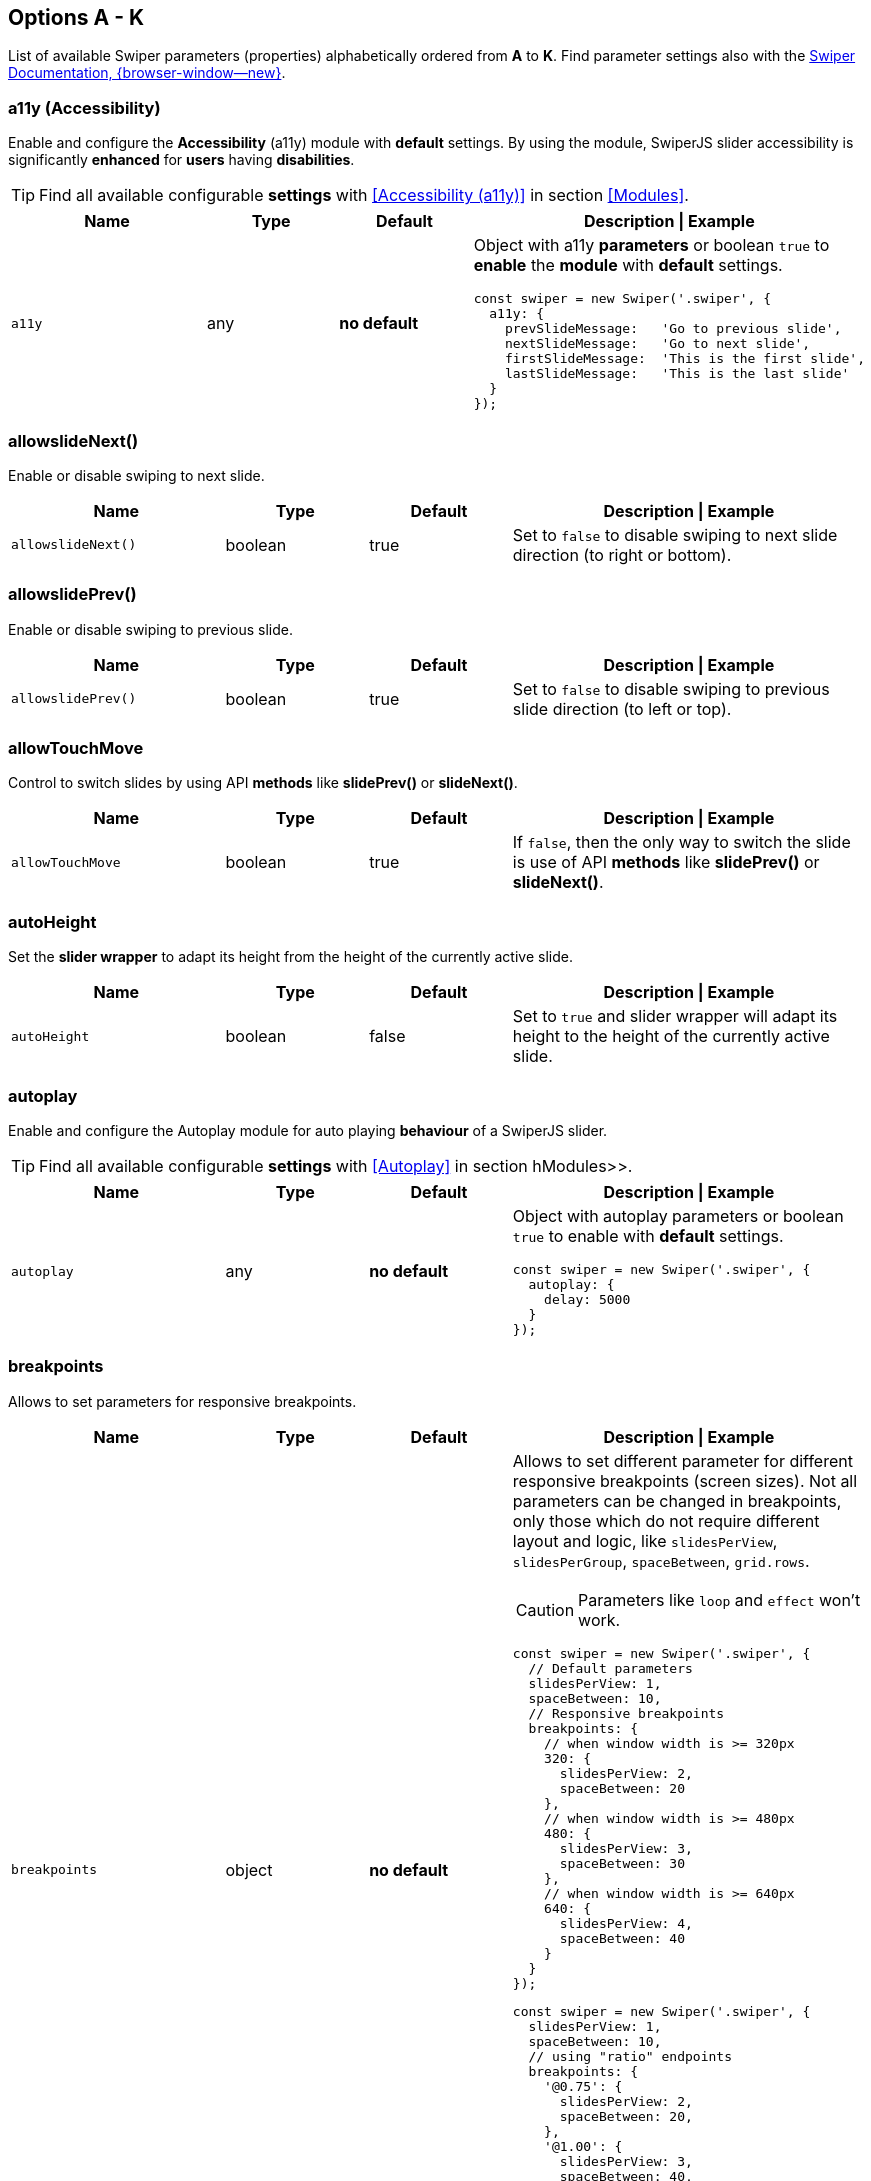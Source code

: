 [role="mt-5"]
== Options A - K
List of available Swiper parameters (properties) alphabetically ordered
from *A* to *K*. Find parameter settings also with the
https://swiperjs.com/swiper-api[Swiper Documentation, {browser-window--new}].

[role="mt-4"]
[[options-a11y]]
=== a11y (Accessibility)

Enable and configure the *Accessibility* (a11y) module with *default* settings.
By using the module, SwiperJS slider accessibility is significantly *enhanced*
for *users* having *disabilities*.

[TIP]
====
Find all available configurable *settings* with <<Accessibility (a11y)>>
in section <<Modules>>.
====

// link:{swiper-modules--a11y}[Accessibility (a11y), {browser-window--new}]].

[cols="3,2,2,5a", subs=+macros, options="header", width="100%", role="rtable"]
|===
|Name |Type |Default |Description \| Example

|`a11y`
|any
|*no default*
|Object with a11y *parameters* or boolean `true` to *enable* the *module*
with *default* settings.

[source, js]
----
const swiper = new Swiper('.swiper', {
  a11y: {
    prevSlideMessage:   'Go to previous slide',
    nextSlideMessage:   'Go to next slide',
    firstSlideMessage:  'This is the first slide',
    lastSlideMessage:   'This is the last slide'
  }
});
----
|===

[role="mt-4"]
[[options-allowslideNext]]
=== allowslideNext()

Enable or disable swiping to next slide.

[cols="3,2,2,5a", subs=+macros, options="header", width="100%", role="rtable mt-4"]
|===
|Name |Type |Default |Description \| Example

|`allowslideNext()`
|boolean
|true
|Set to `false` to disable swiping to next slide direction (to right
or bottom).

|===

[role="mt-4"]
[[options-allowslidePrev]]
=== allowslidePrev()

Enable or disable swiping to previous slide.

[cols="3,2,2,5a", subs=+macros, options="header", width="100%", role="rtable mt-4"]
|===
|Name |Type |Default |Description \| Example

|`allowslidePrev()`
|boolean
|true
|Set to `false` to disable swiping to previous slide direction (to left or
top).

|===

[role="mt-4"]
[[options-allowTouchMove]]
=== allowTouchMove

Control to switch slides by using API *methods* like *slidePrev()* or
*slideNext()*.

[cols="3,2,2,5a", subs=+macros, options="header", width="100%", role="rtable mt-4"]
|===
|Name |Type |Default |Description \| Example

|`allowTouchMove`
|boolean
|true
|If `false`, then the only way to switch the slide is use of API *methods*
like *slidePrev()* or *slideNext()*.

|===

[role="mt-4"]
[[options-autoHeight]]
=== autoHeight

Set the *slider wrapper* to adapt its height from the height of the
currently active slide.

[cols="3,2,2,5a", subs=+macros, options="header", width="100%", role="rtable mt-4"]
|===
|Name |Type |Default |Description \| Example

|`autoHeight`
|boolean
|false
|Set to `true` and slider wrapper will adapt its height to the height of
the currently active slide.

|===

[role="mt-4"]
[[options-autoplay]]
=== autoplay

Enable and configure the Autoplay module for auto playing *behaviour* of a
SwiperJS slider.

[TIP]
====
Find all available configurable *settings* with <<Autoplay>> in
section hModules>>.
====

[cols="3,2,2,5a", subs=+macros, options="header", width="100%", role="rtable mt-4"]
|===
|Name |Type |Default |Description \| Example

|`autoplay`
|any
|*no default*
|Object with autoplay parameters or boolean `true` to enable with
*default* settings.

[source, js]
----
const swiper = new Swiper('.swiper', {
  autoplay: {
    delay: 5000
  }
});
----

|===

[role="mt-4"]
[[options-breakpoints]]
=== breakpoints

Allows to set parameters for responsive breakpoints.

[cols="3,2,2,5a", subs=+macros, options="header", width="100%", role="rtable mt-4"]
|===
|Name |Type |Default |Description \| Example

|`breakpoints`
|object
|*no default*
|Allows to set different parameter for different responsive breakpoints
(screen sizes). Not all parameters can be changed in breakpoints, only
those which do not require different layout and logic, like
`slidesPerView`, `slidesPerGroup`, `spaceBetween`, `grid.rows`.

[CAUTION]
====
Parameters like `loop` and `effect` won't work.
====

[source, js]
----
const swiper = new Swiper('.swiper', {
  // Default parameters
  slidesPerView: 1,
  spaceBetween: 10,
  // Responsive breakpoints
  breakpoints: {
    // when window width is >= 320px
    320: {
      slidesPerView: 2,
      spaceBetween: 20
    },
    // when window width is >= 480px
    480: {
      slidesPerView: 3,
      spaceBetween: 30
    },
    // when window width is >= 640px
    640: {
      slidesPerView: 4,
      spaceBetween: 40
    }
  }
});
----

[source, js]
----
const swiper = new Swiper('.swiper', {
  slidesPerView: 1,
  spaceBetween: 10,
  // using "ratio" endpoints
  breakpoints: {
    '@0.75': {
      slidesPerView: 2,
      spaceBetween: 20,
    },
    '@1.00': {
      slidesPerView: 3,
      spaceBetween: 40,
    },
    '@1.50': {
      slidesPerView: 4,
      spaceBetween: 50,
    }
  }
});
----

|===

[role="mt-4"]
[[options-breakpointsBase]]
=== breakpointsBase

Specify the base for breakpoints.

[cols="3,2,2,5a", subs=+macros, options="header", width="100%", role="rtable mt-4"]
|===
|Name |Type |Default |Description \| Example

|`breakpointsBase`
|any
|_window_
|Base for breakpoints. Can be _window_ or _container_. If set to _window_
(by default) then breakpoint keys mean *window width*. If set to `container`
then breakpoint keys treated as *swiper container width*.

|===

[role="mt-4"]
[[options-cardsEffect]]
=== cardsEffect

Specify Cards-effect parameters.

[cols="3,2,2,5a", subs=+macros, options="header", width="100%", role="rtable mt-4"]
|===
|Name |Type |Default |Description \| Example

|`cardsEffect`
|any
|*no default*
|Object with Cards-effect parameters.

[source, js]
----
const swiper = new Swiper('.swiper', {
  effect: 'cards',
  cardsEffect: {
    // ...
  }
});
----
|===

[role="mt-4"]
[[options-centerInsufficientSlides]]
=== centerInsufficientSlides

Enabe or disable to center slides.

[cols="3,2,2,5a", subs=+macros, options="header", width="100%", role="rtable mt-4"]
|===
|Name |Type |Default |Description \| Example

|`centerInsufficientSlides`
|boolean
|false
|When enabled it center slides if the amount of *slides less* than
`slidesPerView`.

[CAUTION]
====
Not intended to be used in `loop` mode and `grid.rows`.
====

|===

[role="mt-4"]
[[options-centeredSlides]]
=== centeredSlides

Control to center *active* slides.

[cols="3,2,2,5a", subs=+macros, options="header", width="100%", role="rtable mt-4"]
|===
|Name |Type |Default |Description \| Example

|`centeredSlides`
|boolean
|false
|If `true`, then active slide will be centered, not always on the left
side.

|===

[role="mt-4"]
[[options-centeredSlidesBounds]]
=== centeredSlidesBounds

Control to center *active* slides without adding gaps.

[CAUTION]
====
Not intended to be used with `loop` or `pagination`.
====


[cols="3,2,2,5a", subs=+macros, options="header", width="100%", role="rtable mt-4"]
|===
|Name |Type |Default |Description \| Example

|`centeredSlidesBounds`
|boolean
|false
|If `true`, then active slide will be centered without adding gaps at
the beginning and end of slider. 

[CAUTION]
====
Required: `centeredSlides: true`.

Not intended to be used with `loop` or `pagination`.
====

|===


[role="mt-4"]
[[options-containerModifierClass]]
=== containerModifierClass

The *beginning* of the modifier CSS class  to center slides.

[cols="3,2,2,5a", subs=+macros, options="header", width="100%", role="rtable mt-4"]
|===
|Name |Type |Default |Description \| Example

|`containerModifierClass`
|string
|swiper-
|The *beginning* of the modifier CSS class that can be added to swiper
container depending on different parameters.

|===

[role="mt-4"]
[[options-controller]]
=== controller

Set Swiper *controller* parameters.

[cols="3,2,2,5a", subs=+macros, options="header", width="100%", role="rtable mt-4"]
|===
|Name |Type |Default |Description \| Example

|`controller`
|any
|*no default*
|Object with controller parameters or boolean `true` to enable with
*default* settings.

[source, js]
----
const swiper = new Swiper('.swiper', {
  controller: {
    inverse: true
  }
});
----

|===

[role="mt-4"]
[[options-coverflowEffect]]
=== coverflowEffect

Set Overflow Effect parameters.

[cols="3,2,2,5a", subs=+macros, options="header", width="100%", role="rtable mt-4"]
|===
|Name |Type |Default |Description \| Example

|`coverflowEffect`
|any
|*no default*
|Object with Coverflow-effect parameters.

[source, js]
----
const swiper = new Swiper('.swiper', {
  effect: 'coverflow',
  coverflowEffect: {
    rotate: 30,
    slideShadows: false
  }
});
----

|===

[role="mt-4"]
[[options-createElements]]
=== createElements

Control how to wrap slides by an swiper-wrapper element.

[cols="3,2,2,5a", subs=+macros, options="header", width="100%", role="rtable mt-4"]
|===
|Name |Type |Default |Description \| Example

|`createElements`
|boolean
|false
|When enabled, Swiper will automatically wrap slides with swiper-wrapper
element, and will create required elements for navigation, pagination
and scrollbar they are enabled (with their respective params object or
with boolean `true`).

|===

[role="mt-4"]
[[options-creativeEffect]]
=== creativeEffect

Set creative effect parameters.

[cols="3,2,2,5a", subs=+macros, options="header", width="100%", role="rtable mt-4"]
|===
|Name |Type |Default |Description \| Example

|`creativeEffect`
|any
|*no default*
|Object with Creative-effect parameters

[source, js]
----
const swiper = new Swiper('.swiper', {
  effect: 'creative',
  creativeEffect: {
    prev: {
      // will set `translateZ(-400px)` on previous slides
      translate: [0, 0, -400],
    },
    next: {
      // will set `translateX(100%)` on next slides
      translate: ['100%', 0, 0],
    }
  }
});
----

|===

[role="mt-4"]
[[options-cssMode]]
=== cssMode

Enable or disable CSS *Scroll Snap API*.

[cols="3,2,2,5a", subs=+macros, options="header", width="100%", role="rtable mt-4"]
|===
|Name |Type |Default |Description \| Example

|`cssMode`
|boolean
|false
| When enabled, Swiper will use modern CSS Scroll Snap API. It doesn't support
*all* of Swiper's features, but potentially should bring a much better
*performance* in simple configurations.

This is what is not supported when it is enabled:

* *Cube* effect
* Parameter `speed` may not have no effect
* All *transition start\|end* related events. Use `slideChange` instead
* Parameter `slidesPerGroup` has limited support
* Parameter `simulateTouch` doesn't have effect and "dragging" with mouse doesn't work
* Parameter `resistance` doesn't have any effect
* Parameter `allowslidePrev()/Next`
* Parameter `swipeHandler`

In case if you use it with other effects, especially *3D effects*, it is
required to wrap slide's content with a
*<div className="swiper-slide-transform">* element. And if you use any
custom styles on slides (like background colors, border radius, border,
etc.), they should be set on `swiper-slide-transform` element instead.

[source, html]
----
<div class="swiper">
  <div class="swiper-wrapper">
    <div class="swiper-slide">
      <!-- wrap slide content with transform element -->
      <div class="swiper-slide-transform">
        ... slide content ...
      </div>
    </div>
    ...
  </div>
</div>

<script>
  const swiper = new Swiper('.swiper', {
    effect: 'flip',
    cssMode: true
  });
</script>
----

|===

[role="mt-4"]
[[options-cubeEffect]]
=== cubeEffect

Set cube effect parameters.

[cols="3,2,2,5a", subs=+macros, options="header", width="100%", role="rtable mt-4"]
|===
|Name |Type |Default |Description \| Example

|`cubeEffect`
|any
|*no default*
|Object with Cube-effect parameters

[source, js]
----
const swiper = new Swiper('.swiper', {
  effect: 'cube',
  cubeEffect: {
    slideShadows: false
  }
});
----

|===

[role="mt-4"]
[[options-direction]]
=== direction

Set the direction for Swipoer sliders.

[cols="3,2,2,5a", subs=+macros, options="header", width="100%", role="rtable mt-4"]
|===
|Name |Type |Default |Description \| Example

|`direction`
|horizontal \| vertical
|horizontal
|Can be `horizontal` or `vertical` for vertical sliders.

|===

[role="mt-4"]
[[options-edgeSwipeDetection]]
=== edgeSwipeDetection

[cols="3,2,2,5a", subs=+macros, options="header", width="100%", role="rtable mt-4"]
|===
|Name |Type |Default |Description \| Example

|`edgeSwipeDetection`
|string \| boolean
|false
|Enable to release Swiper events for swipe-back work in app. If
set to `prevent` (string) then it will prevent system swipe-back navigation
instead. This feature works only with *touch* events (*not* pointer
events), so it will work on iOS/Android devices and won't work on
Windows devices with pointer (touch) events.

|===

[role="mt-4"]
[[options-edgeSwipeThreshold]]
=== edgeSwipeThreshold

Area (in px) from left edge of the screen to release touch events.

[cols="3,2,2,5a", subs=+macros, options="header", width="100%", role="rtable mt-4"]
|===
|Name |Type |Default |Description \| Example

|`edgeSwipeThreshold`
|number
|20
|Area (in px) from left edge of the screen to release touch events for
swipe-back in app.

|===

[role="mt-4"]
[[options-effect]]
=== effect

Set slide transition effects.

[cols="3,2,2,5a", subs=+macros, options="header", width="100%", role="rtable mt-4"]
|===
|Name |Type |Default |Description \| Example

|`effect`
|string
|_slide_
|Transition effect. Can be `slide`, `fade`, `cube`, `coverflow`, `flip`,
`creative` or `cards`.

|===

[role="mt-4"]
[[options-enabled]]
=== enabled

Control if a Swiper slideshow is initially enabled.

[cols="3,2,2,5a", subs=+macros, options="header", width="100%", role="rtable mt-4"]
|===
|Name |Type |Default |Description \| Example

|`enabled`
|boolean
|true
|Whether Swiper initially enabled. When Swiper is disabled, it will hide
all navigation elements and won't respond to any events and interactions.

|===

[role="mt-4"]
[[options-eventsPrefix]]
=== eventsPrefix

Cntrol event name prefix for all Swiper DOM events.

[cols="3,2,2,5a", subs=+macros, options="header", width="100%", role="rtable mt-4"]
|===
|Name |Type |Default |Description \| Example

|`eventsPrefix`
|string
|_swiper_
|Event name prefix for all DOM events emitted by Swiper Element.

|===

[role="mt-4"]
[[options-fadeEffect]]
=== fadeEffect

Set fade effect parameters.

[cols="3,2,2,5a", subs=+macros, options="header", width="100%", role="rtable mt-4"]
|===
|Name |Type |Default |Description \| Example

|`fadeEffect`
|any
|*no default*
|Object with Fade-effect parameters

[source, js]
----
const swiper = new Swiper('.swiper', {
  effect: 'fade',
  fadeEffect: {
    crossFade: true
  }
});  
----

|===

[role="mt-4"]
[[options-flipEffect]]
=== flipEffect

Set flip effect parameters.

[cols="3,2,2,5a", subs=+macros, options="header", width="100%", role="rtable mt-4"]
|===
|Name |Type |Default |Description \| Example

|`flipEffect`
|any
|*no default*
|Object with Flip-effect parameters

[source, js]
----
const swiper = new Swiper('.swiper', {
  effect: 'flip',
  flipEffect: {
    slideShadows: false
  }
});
----
|===

[role="mt-4"]
[[options-focusableElements]]
=== focusableElements

Set CSS selector for focusable elements.

[cols="3,2,2,5a", subs=+macros, options="header", width="100%", role="rtable mt-4"]
|===
|Name |Type |Default |Description \| Example

|`focusableElements`
|string
|_input_ \| _select_ \| _option_ \| _textarea_ \| _button_ \| _video_ \| _label_
|CSS selector for focusable elements. Swiping will be disabled on
such elements if they are *focused*.

|===

[role="mt-4"]
[[options-followFinger]]
=== followFinger

Set slider animated only when you release it.

[cols="3,2,2,5a", subs=+macros, options="header", width="100%", role="rtable mt-4"]
|===
|Name |Type |Default |Description \| Example

|`followFinger`
|boolean
|true
|If disabled, then slider will be animated only when you release it,
it will not move while you hold your finger on it.

|===

[role="mt-4"]
=== freeMode

Enables or disables free mode functionality.

[cols="3,2,2,5a", subs=+macros, options="header", width="100%", role="rtable mt-4"]
|===
|Name |Type |Default |Description \| Example

|`freeMode`
|any
|*no default*
|Enables free mode functionality. Object with free mode parameters or
boolean `true` to enable with *default* settings.

[source, js]
----
const swiper = new Swiper('.swiper', {
  freeMode: true
});

const swiper = new Swiper('.swiper', {
  freeMode: {
    enabled: true,
    sticky: true
  },
});
----

|===

[role="mt-4"]
[[options-grabCursor]]
=== grabCursor

Improve desktop usability by setting  the *grab cursor* when hover on Swiper.

[cols="3,2,2,5a", subs=+macros, options="header", width="100%", role="rtable mt-4"]
|===
|Name |Type |Default |Description \| Example

|`grabCursor`
|boolean
|false
|This option may a little improve desktop usability. If `true`, user
will see the *grab cursor* when hover on Swiper.

|===


[role="mt-4"]
[[options-grid]]
=== grid

Enable *multirow* slider.

[cols="3,2,2,5a", subs=+macros, options="header", width="100%", role="rtable mt-4"]
|===
|Name |Type |Default |Description \| Example

|`grid`
|any
|*no default*
|Object with grid parameters to enable *multirow* slider.

[source, js]
----
const swiper = new Swiper('.swiper', {
  grid: {
    rows: 2
  }
});
----

|===

[role="mt-4"]
[[options-hashNavigation]]
=== hashNavigation

Enables or disables hash url navigation for slides.

[cols="3,2,2,5a", subs=+macros, options="header", width="100%", role="rtable mt-4"]
|===
|Name |Type |Default |Description \| Example

|`hashNavigation`
|any
|*no default*
|Enables hash url navigation for slides. Object with hash navigation
parameters or boolean `true` to enable with *default* settings.

[source, js]
----
const swiper = new Swiper('.swiper', {
  hashNavigation: {
    replaceState: true
  }
});
----

|===

[role="mt-4"]
[[options-height]]
=== height

Force Swiper height.

[cols="3,2,2,5a", subs=+macros, options="header", width="100%", role="rtable mt-4"]
|===
|Name |Type |Default |Description \| Example

|height
|null \| number
|null
|Swiper height (in px). Parameter allows to force Swiper height. Useful
only if you initialize Swiper when it is hidden and in SSR and Test
environments for correct Swiper initialization

[CAUTION]
====
Setting this parameter will make Swiper *not responsive*.
====

|===

[role="mt-4"]
[[options-history]]
=== history

Enables history push state.

[cols="3,2,2,5a", subs=+macros, options="header", width="100%", role="rtable mt-4"]
|===
|Name |Type |Default |Description \| Example

|`history`
|any
|*no default*
|Enables history push state where every slide will have its own url. In
this parameter you have to specify main slides url like `slides` and
specify every slide url using `data-history` attribute.

Object with history navigation parameters or boolean `true` to enable
with default settings.

[source, js]
----
const swiper = new Swiper('.swiper', {
  history: {
    replaceState: true
  }
});
----

[source, html]
----
<!-- will produce "slides/slide1" url in browser history -->
<div class="swiper-slide" data-history="slide1"></div>
----

|===

[role="mt-4"]
[[options-init]]
=== init

Specify, if Swiper should be initialised automatically.

[cols="3,2,2,5a", subs=+macros, options="header", width="100%", role="rtable mt-4"]
|===
|Name |Type |Default |Description \| Example

|`init`
|boolean
|true
|Whether Swiper should be initialised automatically when you create an
instance. If disabled, then you need to init it manually by calling
`swiper.init()`.

|===

[role="mt-4"]
[[options-initialSlide]]
=== initialSlide

Set the index number of the initial slide.

[cols="3,2,2,5a", subs=+macros, options="header", width="100%", role="rtable mt-4"]
|===
|Name |Type |Default |Description \| Example

|`initialSlide`
|number
|0
|Index number of the initial slide.

|===

[role="mt-4"]
[[options-injectStyles]]
=== injectStyles

Inject text styles to the shadow DOM.

[cols="3,2,2,5a", subs=+macros, options="header", width="100%", role="rtable mt-4"]
|===
|Name |Type |Default |Description \| Example

|`injectStyles`
|string[]
|*no default*
|Inject text styles to the shadow DOM. Only for usage with Swiper Element.

|===

[role="mt-4"]
[[options-injectStylesUrls]]
=== injectStylesUrls

Inject styles `<link>`s to the shadow DOM.

[cols="3,2,2,5a", subs=+macros, options="header", width="100%", role="rtable mt-4"]
|===
|Name |Type |Default |Description \| Example

|`injectStylesUrls`
|string[]
|*no default*
|Inject styles `<link>`s to the shadow DOM. Only for usage with Swiper Element.

|===

[role="mt-4"]
[[options-keyboard]]
=== keyboard

Enables or disables navigation through slides using keyboard.

[cols="3,2,2,5a", subs=+macros, options="header", width="100%", role="rtable mt-4"]
|===
|Name |Type |Default |Description \| Example

|`keyboard`
|any
|*no default*
|Enables navigation through slides using keyboard. Object with keyboard
parameters or boolean `true` to enable with *default* settings.

[source, js]
----
const swiper = new Swiper('.swiper', {
  keyboard: {
    enabled: true,
    onlyInViewport: false
  }
});
----

|===
